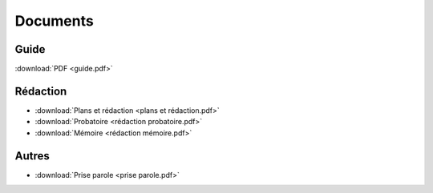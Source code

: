 Documents
=========

Guide
-----

:download:`PDF <guide.pdf>`

Rédaction
---------

* :download:`Plans et rédaction <plans et rédaction.pdf>`
* :download:`Probatoire <rédaction probatoire.pdf>`
* :download:`Mémoire <rédaction mémoire.pdf>`

Autres
------

* :download:`Prise parole <prise parole.pdf>`
